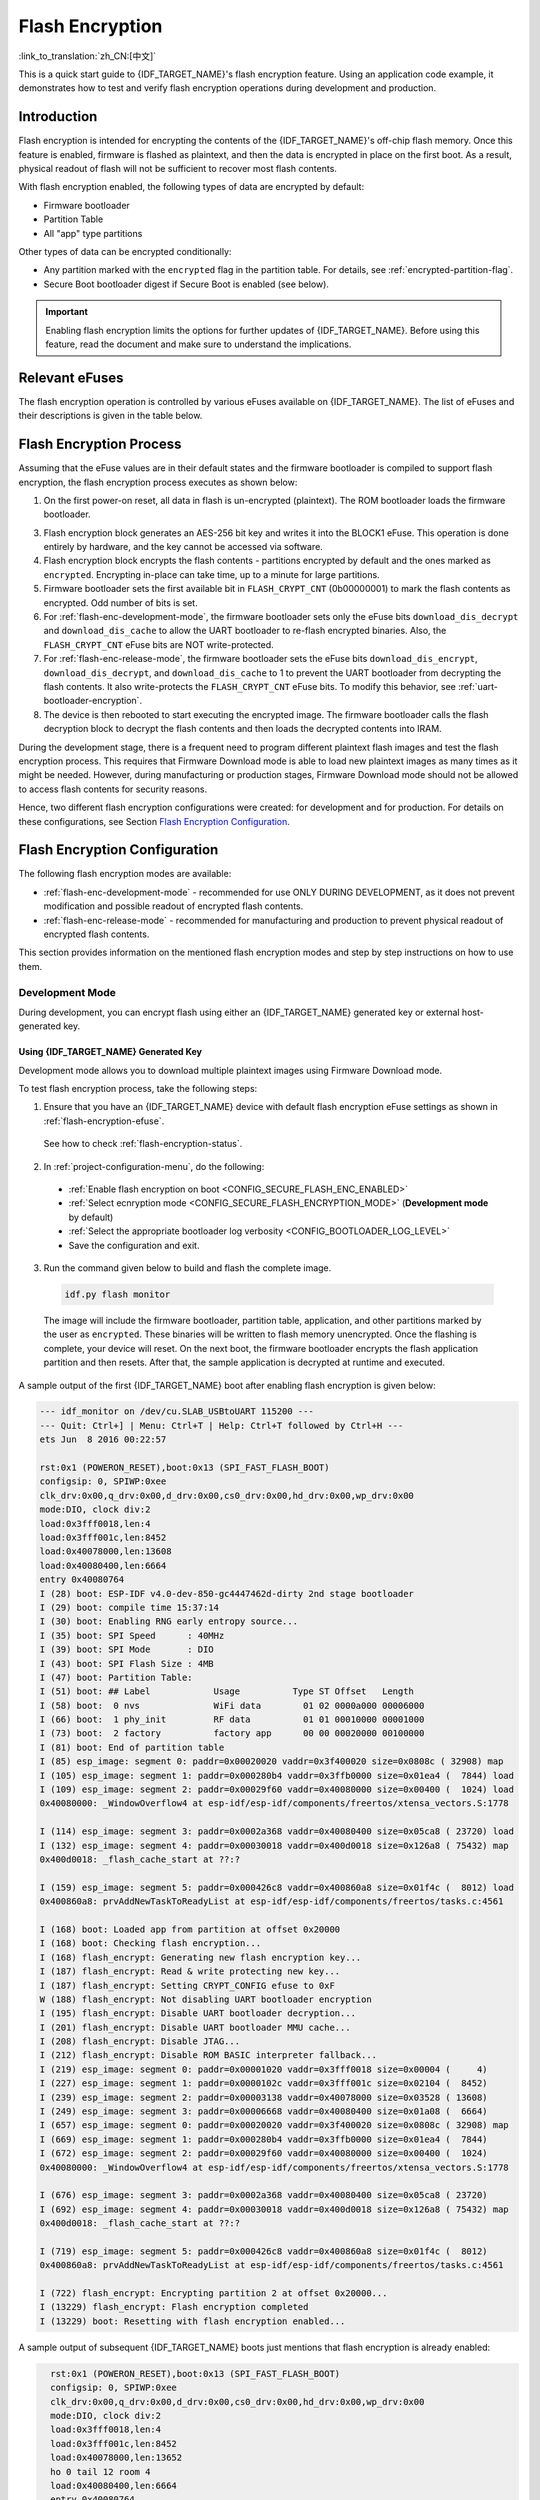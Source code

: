 Flash Encryption
================

:link_to_translation:`zh_CN:[中文]`

This is a quick start guide to {IDF_TARGET_NAME}'s flash encryption feature. Using an application code example, it demonstrates how to test and verify flash encryption operations during development and production.


Introduction
------------

Flash encryption is intended for encrypting the contents of the {IDF_TARGET_NAME}'s off-chip flash memory. Once this feature is enabled, firmware is flashed as plaintext, and then the data is encrypted in place on the first boot. As a result, physical readout of flash will not be sufficient to recover most flash contents.

With flash encryption enabled, the following types of data are encrypted by default:

- Firmware bootloader
- Partition Table
- All "app" type partitions

Other types of data can be encrypted conditionally:

- Any partition marked with the ``encrypted`` flag in the partition table. For details, see :ref:`encrypted-partition-flag`.
- Secure Boot bootloader digest if Secure Boot is enabled (see below).

.. only:: esp32

    :doc:`Secure Boot <secure-boot-v2>` is a separate feature which can be used together with flash encryption to create an even more secure environment.

.. important::

    Enabling flash encryption limits the options for further updates of {IDF_TARGET_NAME}. Before using this feature, read the document and make sure to understand the implications.


.. _flash-encryption-efuse:

Relevant eFuses
---------------

The flash encryption operation is controlled by various eFuses available on {IDF_TARGET_NAME}. The list of eFuses and their descriptions is given in the table below.

.. Comment: As text in cells of list-table header rows does not wrap, it is necessary to make 0 header rows and apply bold typeface to the first row. Otherwise, the table goes beyond the html page limits on the right.

.. only:: esp32

    .. list-table:: eFuses Used in Flash Encryption
       :widths: 25 40 10 15 10
       :header-rows: 0

       * - **eFuse**
         - **Description**
         - **Bit Depth**
         - **Locking for Reading/Writing Available**
         - **Default Value**
       * - ``CODING_SCHEME``
         - Controls actual number of BLOCK1 bits used to derive final 256-bit AES key. Possible values: ``0`` for 256 bits, ``1`` for 192 bits, ``2`` for 128 bits. Final AES key is derived based on the ``FLASH_CRYPT_CONFIG`` value.
         - 2
         - Yes
         - 0
       * - ``BLOCK1``
         - AES key storage.
         - 256
         - Yes
         - x
       * - ``FLASH_CRYPT_CONFIG``
         - Controls the AES encryption process.
         - 4
         - Yes
         - 0xF
       * - ``download_dis_encrypt``
         - If set, disables flash encryption operation while running in Firmware Download mode.
         - 1
         - Yes
         - 0
       * - ``download_dis_decrypt``
         - If set, disables flash decryption while running in UART Firmware Download mode.
         - 1
         - Yes
         - 0
       * - ``FLASH_CRYPT_CNT``
         - Enables/disables encryption at boot time. If even number of bits set (0, 2, 4, 6) - encrypt flash at boot time. If odd number of bits set (1, 3, 5, 7) - do not encrypt flash at boot time.
         - 7
         - Yes
         - 0

    Read and write access to eFuse bits is controlled by appropriate fields in the registers ``efuse_wr_disable`` and ``efuse_rd_disable``. For more information on {IDF_TARGET_NAME} eFuses, see :doc:`eFuse manager <../api-reference/system/efuse>`.


.. only:: esp32s2

    .. list-table:: eFuses Used in Flash Encryption
       :widths: 25 40 10 15 10
       :header-rows: 0

       * - **eFuse**
         - **Description**
         - **Bit Depth**
         - **Locking for Reading/Writing Available**
         - **Default Value**
       * - ``EFUSE_KEY_PURPOSE_N``
         - Controls the purpose of ``KEYN``, where N is between 0 and 5. Possible values: ``2`` for ``XTS_AES_256_KEY_1`` , ``3`` for ``XTS_AES_256_KEY_2``, and ``4`` for ``XTS_AES_128_KEY``. Final AES key is derived based on TABLE X.
         - 4
         - Yes
         - 0
       * - ``KEYN``
         - AES key storage. N is between 0 and 5.
         - 256
         - Yes
         - x
       * - ``EFUSE_DIS_DOWNLOAD_MANUAL_ENCRYPT``
         - If set, disables flash encryption when in download bootmodes.
         - 1
         - Yes
         - 0
       * - ``EFUSE_SPI_BOOT_CRYPT_CNT``
         - Enables encryption and decryption, when an SPI boot mode is set. Feature is enabled if 1 or 3 bits are set in the eFuse, disabled otherwise.
         - 3
         - Yes
         - 0

    Read and write access to eFuse bits is controlled by appropriate fields in the registers ``EFUSE_WR_DIS`` and ``EFUSE_RD_DIS``. For more information on {IDF_TARGET_NAME} eFuses, see :doc:`eFuse manager <../api-reference/system/efuse>`.


Flash Encryption Process
------------------------

Assuming that the eFuse values are in their default states and the firmware bootloader is compiled to support flash encryption, the flash encryption process executes as shown below:

1. On the first power-on reset, all data in flash is un-encrypted (plaintext). The ROM bootloader loads the firmware bootloader.

.. only:: esp32

    2. Firmware bootloader reads the ``FLASH_CRYPT_CNT`` eFuse value (``0b00000000``). Since the value is ``0`` (even number of bits set), it configures and enables the flash encryption block. It also sets the ``FLASH_CRYPT_CONFIG`` eFuse to 0xF. For more information on the flash encryption block, see `{IDF_TARGET_NAME} Technical reference manual`_.

.. only:: esp32s2

    2. Firmware bootloader reads the ``EFUSE_SPI_BOOT_CRYPT_CNT`` eFuse value (``0b00000000``). Since the value is ``0`` (even number of bits set), it configures and enables the flash encryption block. It also sets the ``FLASH_CRYPT_CONFIG???`` eFuse to 0xF. For more information on the flash encryption block, see `{IDF_TARGET_NAME} Technical reference manual`_.

3. Flash encryption block generates an AES-256 bit key and writes it into the BLOCK1 eFuse. This operation is done entirely by hardware, and the key cannot be accessed via software.
4. Flash encryption block encrypts the flash contents - partitions encrypted by default and the ones marked as ``encrypted``. Encrypting in-place can take time, up to a minute for large partitions.
5. Firmware bootloader sets the first available bit in ``FLASH_CRYPT_CNT`` (0b00000001) to mark the flash contents as encrypted. Odd number of bits is set.
6. For :ref:`flash-enc-development-mode`, the firmware bootloader sets only the eFuse bits ``download_dis_decrypt`` and ``download_dis_cache`` to allow the UART bootloader to re-flash encrypted binaries. Also, the ``FLASH_CRYPT_CNT`` eFuse bits are NOT write-protected.
7. For :ref:`flash-enc-release-mode`, the firmware bootloader sets the eFuse bits ``download_dis_encrypt``, ``download_dis_decrypt``, and ``download_dis_cache`` to 1 to prevent the UART bootloader from decrypting the flash contents. It also write-protects the ``FLASH_CRYPT_CNT`` eFuse bits. To modify this behavior, see :ref:`uart-bootloader-encryption`.
8. The device is then rebooted to start executing the encrypted image. The firmware bootloader calls the flash decryption block to decrypt the flash contents and then loads the decrypted contents into IRAM.

During the development stage, there is a frequent need to program different plaintext flash images and test the flash encryption process. This requires that Firmware Download mode is able to load new plaintext images as many times as it might be needed. However, during manufacturing or production stages, Firmware Download mode should not be allowed to access flash contents for security reasons.

Hence, two different flash encryption configurations were created: for development and for production. For details on these configurations, see Section `Flash Encryption Configuration`_.

.. _{IDF_TARGET_NAME} Technical Reference Manual: {IDF_TARGET_TRM_EN_URL}


Flash Encryption Configuration
------------------------------

The following flash encryption modes are available:

- :ref:`flash-enc-development-mode` - recommended for use ONLY DURING DEVELOPMENT, as it does not prevent modification and possible readout of encrypted flash contents.
- :ref:`flash-enc-release-mode` - recommended for manufacturing and production to prevent physical readout of encrypted flash contents.


This section provides information on the mentioned flash encryption modes and step by step instructions on how to use them.


.. _flash-enc-development-mode:

Development Mode
^^^^^^^^^^^^^^^^

During development, you can encrypt flash using either an {IDF_TARGET_NAME} generated key or external host-generated key.


Using {IDF_TARGET_NAME} Generated Key
"""""""""""""""""""""""""""""""""""""

Development mode allows you to download multiple plaintext images using Firmware Download mode.

To test flash encryption process, take the following steps:

1. Ensure that you have an {IDF_TARGET_NAME} device with default flash encryption eFuse settings as shown in :ref:`flash-encryption-efuse`.

  See how to check :ref:`flash-encryption-status`.

2. In :ref:`project-configuration-menu`, do the following:

  - :ref:`Enable flash encryption on boot <CONFIG_SECURE_FLASH_ENC_ENABLED>`
  - :ref:`Select ecnryption mode <CONFIG_SECURE_FLASH_ENCRYPTION_MODE>` (**Development mode** by default)
  - :ref:`Select the appropriate bootloader log verbosity <CONFIG_BOOTLOADER_LOG_LEVEL>`
  - Save the configuration and exit.

.. only:: esp32

    Enabling flash encryption will increase the size of bootloader, which might require updating partition table offset. See :ref:`secure-boot-bootloader-size`

3. Run the command given below to build and flash the complete image.

  .. code-block:: bash

      idf.py flash monitor

  The image will include the firmware bootloader, partition table, application, and other partitions marked by the user as ``encrypted``. These binaries will be written to flash memory unencrypted. Once the flashing is complete, your device will reset. On the next boot, the firmware bootloader encrypts the flash application partition and then resets. After that, the sample application is decrypted at runtime and executed.

A sample output of the first {IDF_TARGET_NAME} boot after enabling flash encryption is given below:

.. code-block:: bash

    --- idf_monitor on /dev/cu.SLAB_USBtoUART 115200 ---
    --- Quit: Ctrl+] | Menu: Ctrl+T | Help: Ctrl+T followed by Ctrl+H ---
    ets Jun  8 2016 00:22:57

    rst:0x1 (POWERON_RESET),boot:0x13 (SPI_FAST_FLASH_BOOT)
    configsip: 0, SPIWP:0xee
    clk_drv:0x00,q_drv:0x00,d_drv:0x00,cs0_drv:0x00,hd_drv:0x00,wp_drv:0x00
    mode:DIO, clock div:2
    load:0x3fff0018,len:4
    load:0x3fff001c,len:8452
    load:0x40078000,len:13608
    load:0x40080400,len:6664
    entry 0x40080764
    I (28) boot: ESP-IDF v4.0-dev-850-gc4447462d-dirty 2nd stage bootloader
    I (29) boot: compile time 15:37:14
    I (30) boot: Enabling RNG early entropy source...
    I (35) boot: SPI Speed      : 40MHz
    I (39) boot: SPI Mode       : DIO
    I (43) boot: SPI Flash Size : 4MB
    I (47) boot: Partition Table:
    I (51) boot: ## Label            Usage          Type ST Offset   Length
    I (58) boot:  0 nvs              WiFi data        01 02 0000a000 00006000
    I (66) boot:  1 phy_init         RF data          01 01 00010000 00001000
    I (73) boot:  2 factory          factory app      00 00 00020000 00100000
    I (81) boot: End of partition table
    I (85) esp_image: segment 0: paddr=0x00020020 vaddr=0x3f400020 size=0x0808c ( 32908) map
    I (105) esp_image: segment 1: paddr=0x000280b4 vaddr=0x3ffb0000 size=0x01ea4 (  7844) load
    I (109) esp_image: segment 2: paddr=0x00029f60 vaddr=0x40080000 size=0x00400 (  1024) load
    0x40080000: _WindowOverflow4 at esp-idf/esp-idf/components/freertos/xtensa_vectors.S:1778

    I (114) esp_image: segment 3: paddr=0x0002a368 vaddr=0x40080400 size=0x05ca8 ( 23720) load
    I (132) esp_image: segment 4: paddr=0x00030018 vaddr=0x400d0018 size=0x126a8 ( 75432) map
    0x400d0018: _flash_cache_start at ??:?

    I (159) esp_image: segment 5: paddr=0x000426c8 vaddr=0x400860a8 size=0x01f4c (  8012) load
    0x400860a8: prvAddNewTaskToReadyList at esp-idf/esp-idf/components/freertos/tasks.c:4561

    I (168) boot: Loaded app from partition at offset 0x20000
    I (168) boot: Checking flash encryption...
    I (168) flash_encrypt: Generating new flash encryption key...
    I (187) flash_encrypt: Read & write protecting new key...
    I (187) flash_encrypt: Setting CRYPT_CONFIG efuse to 0xF
    W (188) flash_encrypt: Not disabling UART bootloader encryption
    I (195) flash_encrypt: Disable UART bootloader decryption...
    I (201) flash_encrypt: Disable UART bootloader MMU cache...
    I (208) flash_encrypt: Disable JTAG...
    I (212) flash_encrypt: Disable ROM BASIC interpreter fallback...
    I (219) esp_image: segment 0: paddr=0x00001020 vaddr=0x3fff0018 size=0x00004 (     4)
    I (227) esp_image: segment 1: paddr=0x0000102c vaddr=0x3fff001c size=0x02104 (  8452)
    I (239) esp_image: segment 2: paddr=0x00003138 vaddr=0x40078000 size=0x03528 ( 13608)
    I (249) esp_image: segment 3: paddr=0x00006668 vaddr=0x40080400 size=0x01a08 (  6664)
    I (657) esp_image: segment 0: paddr=0x00020020 vaddr=0x3f400020 size=0x0808c ( 32908) map
    I (669) esp_image: segment 1: paddr=0x000280b4 vaddr=0x3ffb0000 size=0x01ea4 (  7844)
    I (672) esp_image: segment 2: paddr=0x00029f60 vaddr=0x40080000 size=0x00400 (  1024)
    0x40080000: _WindowOverflow4 at esp-idf/esp-idf/components/freertos/xtensa_vectors.S:1778

    I (676) esp_image: segment 3: paddr=0x0002a368 vaddr=0x40080400 size=0x05ca8 ( 23720)
    I (692) esp_image: segment 4: paddr=0x00030018 vaddr=0x400d0018 size=0x126a8 ( 75432) map
    0x400d0018: _flash_cache_start at ??:?

    I (719) esp_image: segment 5: paddr=0x000426c8 vaddr=0x400860a8 size=0x01f4c (  8012)
    0x400860a8: prvAddNewTaskToReadyList at esp-idf/esp-idf/components/freertos/tasks.c:4561

    I (722) flash_encrypt: Encrypting partition 2 at offset 0x20000...
    I (13229) flash_encrypt: Flash encryption completed
    I (13229) boot: Resetting with flash encryption enabled...

A sample output of subsequent {IDF_TARGET_NAME} boots just mentions that flash encryption is already enabled:

.. code-block:: bash

    rst:0x1 (POWERON_RESET),boot:0x13 (SPI_FAST_FLASH_BOOT)
    configsip: 0, SPIWP:0xee
    clk_drv:0x00,q_drv:0x00,d_drv:0x00,cs0_drv:0x00,hd_drv:0x00,wp_drv:0x00
    mode:DIO, clock div:2
    load:0x3fff0018,len:4
    load:0x3fff001c,len:8452
    load:0x40078000,len:13652
    ho 0 tail 12 room 4
    load:0x40080400,len:6664
    entry 0x40080764
    I (30) boot: ESP-IDF v4.0-dev-850-gc4447462d-dirty 2nd stage bootloader
    I (30) boot: compile time 16:32:53
    I (31) boot: Enabling RNG early entropy source...
    I (37) boot: SPI Speed      : 40MHz
    I (41) boot: SPI Mode       : DIO
    I (45) boot: SPI Flash Size : 4MB
    I (49) boot: Partition Table:
    I (52) boot: ## Label            Usage          Type ST Offset   Length
    I (60) boot:  0 nvs              WiFi data        01 02 0000a000 00006000
    I (67) boot:  1 phy_init         RF data          01 01 00010000 00001000
    I (75) boot:  2 factory          factory app      00 00 00020000 00100000
    I (82) boot: End of partition table
  I (86) esp_image: segment 0: paddr=0x00020020 vaddr=0x3f400020 size=0x0808c ( 32908) map
    I (107) esp_image: segment 1: paddr=0x000280b4 vaddr=0x3ffb0000 size=0x01ea4 (  7844) load
    I (111) esp_image: segment 2: paddr=0x00029f60 vaddr=0x40080000 size=0x00400 (  1024) load
    0x40080000: _WindowOverflow4 at esp-idf/esp-idf/components/freertos/xtensa_vectors.S:1778

    I (116) esp_image: segment 3: paddr=0x0002a368 vaddr=0x40080400 size=0x05ca8 ( 23720) load
    I (134) esp_image: segment 4: paddr=0x00030018 vaddr=0x400d0018 size=0x126a8 ( 75432) map
    0x400d0018: _flash_cache_start at ??:?

    I (162) esp_image: segment 5: paddr=0x000426c8 vaddr=0x400860a8 size=0x01f4c (  8012) load
    0x400860a8: prvAddNewTaskToReadyList at esp-idf/esp-idf/components/freertos/tasks.c:4561

    I (171) boot: Loaded app from partition at offset 0x20000
    I (171) boot: Checking flash encryption...
    I (171) flash_encrypt: flash encryption is enabled (3 plaintext flashes left)
    I (178) boot: Disabling RNG early entropy source...
    I (184) cpu_start: Pro cpu up.
    I (188) cpu_start: Application information:
    I (193) cpu_start: Project name:     flash-encryption
    I (198) cpu_start: App version:      v4.0-dev-850-gc4447462d-dirty
    I (205) cpu_start: Compile time:     Jun 17 2019 16:32:52
    I (211) cpu_start: ELF file SHA256:  8770c886bdf561a7...
    I (217) cpu_start: ESP-IDF:          v4.0-dev-850-gc4447462d-dirty
    I (224) cpu_start: Starting app cpu, entry point is 0x40080e4c
    0x40080e4c: call_start_cpu1 at esp-idf/esp-idf/components/{IDF_TARGET_PATH_NAME}/cpu_start.c:265

    I (0) cpu_start: App cpu up.
    I (235) heap_init: Initializing. RAM available for dynamic allocation:
    I (241) heap_init: At 3FFAE6E0 len 00001920 (6 KiB): DRAM
    I (247) heap_init: At 3FFB2EC8 len 0002D138 (180 KiB): DRAM
    I (254) heap_init: At 3FFE0440 len 00003AE0 (14 KiB): D/IRAM
    I (260) heap_init: At 3FFE4350 len 0001BCB0 (111 KiB): D/IRAM
    I (266) heap_init: At 40087FF4 len 0001800C (96 KiB): IRAM
    I (273) cpu_start: Pro cpu start user code
    I (291) cpu_start: Starting scheduler on PRO CPU.
    I (0) cpu_start: Starting scheduler on APP CPU.

    Sample program to check Flash Encryption
    This is {IDF_TARGET_NAME} chip with 2 CPU cores, WiFi/BT/BLE, silicon revision 1, 4MB external flash
    Flash encryption feature is enabled
    Flash encryption mode is DEVELOPMENT
    Flash in encrypted mode with flash_crypt_cnt = 1
    Halting...

At this stage, if you need to update and re-flash binaries, see :ref:`encrypt-partitions`.


.. _pregenerated-flash-encryption-key:

Using Host Generated Key
""""""""""""""""""""""""

It is possible to pre-generate a flash encryption key on the host computer and burn it into the eFuse. This allows you to pre-encrypt data on the host and flash already encrypted data without needing a plaintext flash update. This feature can be used in both :ref:`flash-enc-development-mode` and :ref:`flash-enc-release-mode`. Without a pre-generated key, data is flashed in plaintext and then {IDF_TARGET_NAME} encrypts the data in-place.

.. note::

    This option is not recommended for production, unless a separate key is generated for each individual device.

To use a host generated key, take the following steps:

1. Ensure that you have an {IDF_TARGET_NAME} device with default flash encryption eFuse settings as shown in :ref:`flash-encryption-efuse`.

  See how to check :ref:`flash-encryption-status`.

2. Generate a random key by running:

  .. code-block:: bash

      espsecure.py generate_flash_encryption_key my_flash_encryption_key.bin

3. **Before the first encrypted boot**, burn the key into your device's BLOCK1 eFuse using the command below. This action can be done **only once**.

  .. code-block:: bash

      espefuse.py --port PORT burn_key flash_encryption my_flash_encryption_key.bin

  If the key is not burned and the device is started after enabling flash encryption, the {IDF_TARGET_NAME} will generate a random key that software cannot access or modify.

4. In :ref:`project-configuration-menu`, do the following:

  - :ref:`Enable flash encryption on boot <CONFIG_SECURE_FLASH_ENC_ENABLED>`
  - :ref:`Select ecnryption mode <CONFIG_SECURE_FLASH_ENCRYPTION_MODE>` (**Development mode** by default)
  - :ref:`Select the appropriate bootloader log verbosity <CONFIG_BOOTLOADER_LOG_LEVEL>`
  - Save the configuration and exit.

.. only:: esp32

    Enabling flash encryption will increase the size of bootloader, which might require updating partition table offset. See :ref:`secure-boot-bootloader-size`

5. Run the command given below to build and flash the complete.

  .. code-block:: bash

      idf.py flash monitor

  The image will include the firmware bootloader, partition table, application, and other partitions marked by the user as ``encrypted``. These binaries will be written to flash memory unencrypted. Once the flashing is complete, your device will reset. On the next boot, the firmware bootloader encrypts the flash application partition and then resets. After that, the sample application is decrypted at runtime and executed.

At this stage, if you need to update and re-flash binaries, see :ref:`encrypt-partitions`.


.. _encrypt-partitions:

Re-flashing Updated Partitions
""""""""""""""""""""""""""""""

If you update your application code (done in plaintext) and want to re-flash it, you will need to encrypt it before flashing. To encrypt the application and flash it in one step, run:

.. code-block:: bash

    idf.py encrypted-app-flash monitor

If all partitions needs to be updated in encrypted format, run:

.. code-block:: bash

    idf.py encrypted-flash monitor


.. _flash-enc-release-mode:

Release Mode
^^^^^^^^^^^^

In Release mode, UART bootloader cannot perform flash encryption operations. New plaintext images can ONLY be downloaded using the over-the-air (OTA) scheme which will encrypt the plaintext image before writing to flash.

To use this mode, take the following steps:

1. Ensure that you have an {IDF_TARGET_NAME} device with default flash encryption eFuse settings as shown in :ref:`flash-encryption-efuse`.

  See how to check :ref:`flash-encryption-status`.

2. In :ref:`project-configuration-menu`, do the following:

  - :ref:`Enable flash encryption on boot <CONFIG_SECURE_FLASH_ENC_ENABLED>`
  - :ref:`Select Release mode <CONFIG_SECURE_FLASH_ENCRYPTION_MODE>` (Note that once Release mode is selected, the ``download_dis_encrypt`` and ``download_dis_decrypt`` eFuse bits will be burned to disable UART bootloader access to flash contents)
  - :ref:`Select the appropriate bootloader log verbosity <CONFIG_BOOTLOADER_LOG_LEVEL>`
  - Save the configuration and exit.

.. only:: esp32

    Enabling flash encryption will increase the size of bootloader, which might require updating partition table offset. See :ref:`secure-boot-bootloader-size`

3. Run the command given below to build and flash the complete image.

  .. code-block:: bash

      idf.py flash monitor

  The image will include the firmware bootloader, partition table, application, and other partitions marked by the user as ``encrypted``. These binaries will be written to flash memory unencrypted. Once the flashing is complete, your device will reset. On the next boot, the firmware bootloader encrypts the flash application partition and then resets. After that, the sample application is decrypted at runtime and executed.

Once the flash encryption is enabled in Release mode, the bootloader will write-protect the ``FLASH_CRYPT_CNT`` eFuse.

For subsequent plaintext field updates, use :ref:`OTA scheme <updating-encrypted-flash-ota>`.


Possible Failures
-----------------

Once flash encryption is enabled, the ``FLASH_CRYPT_CNT`` eFuse value will have an odd number of bits set. It means that all the partitions marked with the encryption flag are expected to contain encrypted ciphertext. Below are the three typical failure cases if the {IDF_TARGET_NAME} is erroneously loaded with plaintext data:

1. If the bootloader partition is re-flashed with a **plaintext firmware bootloader image**, the ROM bootloader will fail to load the firmware bootloader resulting in the following failure:

  .. code-block:: bash

      rst:0x3 (SW_RESET),boot:0x13 (SPI_FAST_FLASH_BOOT)
      flash read err, 1000
      ets_main.c 371
      ets Jun  8 2016 00:22:57

      rst:0x7 (TG0WDT_SYS_RESET),boot:0x13 (SPI_FAST_FLASH_BOOT)
      flash read err, 1000
      ets_main.c 371
      ets Jun  8 2016 00:22:57

      rst:0x7 (TG0WDT_SYS_RESET),boot:0x13 (SPI_FAST_FLASH_BOOT)
      flash read err, 1000
      ets_main.c 371
      ets Jun  8 2016 00:22:57

      rst:0x7 (TG0WDT_SYS_RESET),boot:0x13 (SPI_FAST_FLASH_BOOT)
      flash read err, 1000
      ets_main.c 371
      ets Jun  8 2016 00:22:57

      rst:0x7 (TG0WDT_SYS_RESET),boot:0x13 (SPI_FAST_FLASH_BOOT)
      flash read err, 1000
      ets_main.c 371
      ets Jun  8 2016 00:22:57

.. note::

    This error also appears if the flash contents are erased or corrupted.

2. If the firmware bootloader is encrypted, but the partition table is re-flashed with a **plaintext partition table image**, the bootloader will fail to read the partition table resulting in the following failure:

  .. code-block:: bash

      rst:0x3 (SW_RESET),boot:0x13 (SPI_FAST_FLASH_BOOT)
      configsip: 0, SPIWP:0xee
      clk_drv:0x00,q_drv:0x00,d_drv:0x00,cs0_drv:0x00,hd_drv:0x00,wp_drv:0x00
      mode:DIO, clock div:2
      load:0x3fff0018,len:4
      load:0x3fff001c,len:10464
      ho 0 tail 12 room 4
      load:0x40078000,len:19168
      load:0x40080400,len:6664
      entry 0x40080764
      I (60) boot: ESP-IDF v4.0-dev-763-g2c55fae6c-dirty 2nd stage bootloader
      I (60) boot: compile time 19:15:54
      I (62) boot: Enabling RNG early entropy source...
      I (67) boot: SPI Speed      : 40MHz
      I (72) boot: SPI Mode       : DIO
      I (76) boot: SPI Flash Size : 4MB
      E (80) flash_parts: partition 0 invalid magic number 0x94f6
      E (86) boot: Failed to verify partition table
      E (91) boot: load partition table error!

3. If the bootloader and partition table are encrypted, but the application is re-flashed with a **plaintext application image**, the bootloader will fail to load the application resulting in the following failure:

  .. code-block:: bash

      rst:0x3 (SW_RESET),boot:0x13 (SPI_FAST_FLASH_BOOT)
      configsip: 0, SPIWP:0xee
      clk_drv:0x00,q_drv:0x00,d_drv:0x00,cs0_drv:0x00,hd_drv:0x00,wp_drv:0x00
      mode:DIO, clock div:2
      load:0x3fff0018,len:4
      load:0x3fff001c,len:8452
      load:0x40078000,len:13616
      load:0x40080400,len:6664
      entry 0x40080764
      I (56) boot: ESP-IDF v4.0-dev-850-gc4447462d-dirty 2nd stage bootloader
      I (56) boot: compile time 15:37:14
      I (58) boot: Enabling RNG early entropy source...
      I (64) boot: SPI Speed      : 40MHz
      I (68) boot: SPI Mode       : DIO
      I (72) boot: SPI Flash Size : 4MB
      I (76) boot: Partition Table:
      I (79) boot: ## Label            Usage          Type ST Offset   Length
      I (87) boot:  0 nvs              WiFi data        01 02 0000a000 00006000
      I (94) boot:  1 phy_init         RF data          01 01 00010000 00001000
      I (102) boot:  2 factory          factory app      00 00 00020000 00100000
      I (109) boot: End of partition table
      E (113) esp_image: image at 0x20000 has invalid magic byte
      W (120) esp_image: image at 0x20000 has invalid SPI mode 108
      W (126) esp_image: image at 0x20000 has invalid SPI size 11
      E (132) boot: Factory app partition is not bootable
      E (138) boot: No bootable app partitions in the partition table


.. _flash-encryption-status:

{IDF_TARGET_NAME} Flash Encryption Status
-----------------------------------------

1. Ensure that you have an {IDF_TARGET_NAME} device with default flash encryption eFuse settings as shown in :ref:`flash-encryption-efuse`.

To check if flash encryption on your {IDF_TARGET_NAME} device is enabled, do one of the following:

.. only:: esp32

    - flash the application example :example:`security/flash_encryption` onto your device. This application prints the ``FLASH_CRYPT_CNT`` eFuse value and if flash encryption is enabled or disabled.

.. only:: esp32s2

    - flash the application example :example:`security/flash_encryption` onto your device. This application prints the ``EFUSE_SPI_BOOT_CRYPT_CNT`` eFuse value and if flash encryption is enabled or disabled.

- :doc:`Find the serial port name <../get-started/establish-serial-connection>` under which your {IDF_TARGET_NAME} device is connected, replace ``PORT`` with your port name in the following command, and run it:

  .. code-block:: bash

      espefuse.py -p PORT summary


.. _reading-writing-content:

Reading and Writing Data in Encrypted Flash
-------------------------------------------

{IDF_TARGET_NAME} application code can check if flash encryption is currently enabled by calling :cpp:func:`esp_flash_encryption_enabled`. Also, a device can identify the flash encryption mode by calling :cpp:func:`esp_get_flash_encryption_mode`.

Once flash encryption is enabled, be more careful with accessing flash contents from code.


Scope of Flash Encryption
^^^^^^^^^^^^^^^^^^^^^^^^^

Whenever the ``FLASH_CRYPT_CNT`` eFuse is set to a value with an odd number of bits, all flash content accessed via the MMU's flash cache is transparently decrypted. It includes:

- Executable application code in flash (IROM).
- All read-only data stored in flash (DROM).
- Any data accessed via :cpp:func:`spi_flash_mmap`.
- The firmware bootloader image when it is read by the ROM bootloader.

.. important::

    The MMU flash cache unconditionally decrypts all existing data. Data which is stored unencrypted in flash memory will also be "transparently decrypted" via the flash cache and will appear to software as random garbage.


Reading from Encrypted Flash
^^^^^^^^^^^^^^^^^^^^^^^^^^^^

To read data without using a flash cache MMU mapping, you can use the partition read function :cpp:func:`esp_partition_read`. This function will only decrypt data when it is read from an encrypted partition. Data read from unencrypted partitions will not be decrypted. In this way, software can access encrypted and non-encrypted flash in the same way.

You can also use the following SPI flash API functions:

- :cpp:func:`esp_flash_read` to read raw (encrypted) data which will not be decrypted
- :cpp:func:`esp_flash_read_encrypted` to read and decrypt data

The ROM function :cpp:func:`SPIRead` can read data without decryption, however, this function is not supported in esp-idf applications.

Data stored using the Non-Volatile Storage (NVS) API is always stored and read decrypted from the perspective of flash encryption. It is up to the library to provide encryption feature if required. Refer to :ref:`NVS Encryption <nvs_encryption>` for more details.


Writing to Encrypted Flash
^^^^^^^^^^^^^^^^^^^^^^^^^^

It is recommended to use the partition write function :cpp:func:`esp_partition_write`. This function will only encrypt data when it is written to an encrypted partition. Data written to unencrypted partitions will not be encrypted. In this way, software can access encrypted and non-encrypted flash in the same way.

You can also pre-encrypt and write data using the function :cpp:func:`esp_flash_write_encrypted`

Also, the following ROM function exist but not supported in esp-idf applications:

- ``esp_rom_spiflash_write_encrypted`` pre-encrypts and writes data to flash
- ``SPIWrite`` writes unencrypted data to flash

Since data is encrypted in blocks, the minimum write size for encrypted data is 16 bytes and the alignment is also 16 bytes.


.. _updating-encrypted-flash:

Updating Encrypted Flash
------------------------

.. _updating-encrypted-flash-ota:

OTA Updates
^^^^^^^^^^^

OTA updates to encrypted partitions will automatically write encrypted data if the function :cpp:func:`esp_partition_write` is used.

Before building the application image for OTA updating of an already encrypted device, enable the option :ref:`Enable flash encryption on boot <CONFIG_SECURE_FLASH_ENC_ENABLED>` in project configuration menu.

For general information about ESP-IDF OTA updates, please refer to :doc:`OTA <../api-reference/system/ota>`


.. _updating-encrypted-flash-serial:



Disabling Flash Encryption
--------------------------

If flash encryption was enabled accidentally, flashing of plaintext data will soft-brick the {IDF_TARGET_NAME}. The device will reboot continuously, printing the error ``flash read err, 1000``.

For flash encryption in Development mode, encryption can be disabled by burning the ``FLASH_CRYPT_CNT`` eFuse. It can only be done three times per chip by taking the following steps:

#. In :ref:`project-configuration-menu`, disable :ref:`Enable flash encryption on boot <CONFIG_SECURE_FLASH_ENC_ENABLED>`, then save and exit.
#. Open project configuration menu again and **double-check** that you have disabled this option! If this option is left enabled, the bootloader will immediately re-enable encryption when it boots.
#. With flash encryption disabled, build and flash the new bootloader and application by running ``idf.py flash``.
#. Use ``espefuse.py`` (in ``components/esptool_py/esptool``) to disable the ``FLASH_CRYPT_CNT`` by running:

  .. code-block:: bash

      espefuse.py burn_efuse FLASH_CRYPT_CNT

Reset the {IDF_TARGET_NAME}. Flash encryption will be disabled, and the bootloader will boot as usual.


Key Points About Flash Encryption
---------------------------------

- Flash memory contents are encrypted using AES-256. The flash encryption key is stored in the ``BLOCK1`` eFuse internal to the chip and, by default, is protected from software access.

- The flash encryption algorithm is AES-256, where the key is "tweaked" with the offset address of each 32 byte block of flash. This means that every 32-byte block (two consecutive 16 byte AES blocks) is encrypted with a unique key derived from the flash encryption key.

- Flash access is transparent via the flash cache mapping feature of {IDF_TARGET_NAME} - any flash regions which are mapped to the address space will be transparently decrypted when read.

  Some data partitions might need to remain unencrypted for ease of access or might require the use of flash-friendly update algorithms which are ineffective if the data is encrypted. NVS partitions for non-volatile storage cannot be encrypted since the NVS library is not directly compatible with flash encryption. For details, refer to :ref:`NVS Encryption <nvs_encryption>`.

- If flash encryption might be used in future, the programmer must keep it in mind and take certain precautions when writing code that :ref:`uses encrypted flash <reading-writing-content>`.

- If secure boot is enabled, re-flashing the bootloader of an encrypted device requires a "Re-flashable" secure boot digest (see :ref:`flash-encryption-and-secure-boot`).

  .. only:: esp32

      The firmware bootloader app binary ``bootloader.bin`` might become too large if both secure boot and flash encryption are enabled. See :ref:`secure-boot-bootloader-size`.

  .. important::

      Do not interrupt power to the {IDF_TARGET_NAME} while the first boot encryption pass is running. If power is interrupted, the flash contents will be corrupted and will require flashing with unencrypted data again. In this case, re-flashing will not count towards the flashing limit.


.. _flash-encryption-limitations:

Limitations of Flash Encryption
-------------------------------

Flash encryption protects firmware against unauthorised readout and modification. It is important to understand the limitations of the flash encryption feature:

- **Flash encryption is only as strong as the key**. It is recommended to generate keys on the device during first boot (default behaviour). If generating keys on a host computer, ensure to follow a proper procedure and do not use the same key for produced devices.

- **Not all data is stored encrypted**. If storing data in flash memory, make sure that the method you are using (library, API, etc.) supports flash encryption.

- **Flash encryption does not mask the high-level layout of flash**. This is because the same AES key is used for every pair of adjacent 16-byte AES blocks. If these blocks have identical content (such as empty or padding areas), these will produce matching pairs of encrypted blocks. It might allow an attacker to make high-level comparisons of firmware on encrypted devices, i.e., to tell if two devices are probably running the same firmware version.

- **Flash encryption does not mask the high-level layout of flash**. Each pair of adjacent 16-byte AES blocks is encrypted with the same AES key. If these blocks have identical content (such as empty or padding areas), the result will be matching pairs of encrypted blocks. It might allow an attacker to make high-level comparisons of firmware on encrypted devices, i.e., to tell if two devices are probably running the same firmware version.

- **An attacker can tell if a pair of adjacent 16-byte blocks (32 byte aligned) contains two identical 16-byte sequences** (the same reason as the previous bullet point). Keep this in mind if storing sensitive data in flash memory. While designing your flash storage, it is sufficient to use a counter byte or some other non-identical value every 16 bytes. :ref:`NVS Encryption <nvs_encryption>` deals with this and is suitable for many uses.

.. only:: esp32

    - **Flash encryption alone may not prevent an attacker from modifying the firmware on the device**. To prevent unauthorized firmware from running on the device, use flash encryption in combination with :doc:`Secure Boot <secure-boot-v2>`.

.. _flash-encryption-and-secure-boot:

Flash Encryption and Secure Boot
---------------------------------

It is recommended to use flash encryption in combination with Secure Boot. However, if Secure Boot is enabled, additional restrictions apply to device re-flashing:

- :ref:`updating-encrypted-flash-ota` are not restricted, provided that the new app is signed correctly with the Secure Boot signing key.

.. only:: esp32

    - :ref:`Plaintext serial flash updates <updating-encrypted-flash-serial>` are only possible if the :ref:`Re-flashable <CONFIG_SECURE_BOOTLOADER_MODE>` Secure Boot mode is selected and a Secure Boot key was pre-generated and burned to the {IDF_TARGET_NAME} (refer to :ref:`Secure Boot <secure-boot-reflashable>`). In such configuration, ``idf.py bootloader`` will produce a pre-digested bootloader and secure boot digest file for flashing at offset 0x0. When following the plaintext serial re-flashing steps it is necessary to re-flash this file before flashing other plaintext data.
    - :ref:`Re-flashing via Pregenerated Flash Encryption Key <pregenerated-flash-encryption-key>` is still possible, provided the bootloader is not re-flashed. Re-flashing the bootloader requires the same :ref:`Re-flashable <CONFIG_SECURE_BOOTLOADER_MODE>` option to be enabled in the Secure Boot config.


.. _flash-encryption-advanced-features:

Advanced Features
-----------------

The following section covers advanced features of flash encryption.

.. _encrypted-partition-flag:

Encrypted Partition Flag
^^^^^^^^^^^^^^^^^^^^^^^^

Some partitions are encrypted by default. Other partitions can be marked in the partition table description as requiring encryption by adding the flag ``encrypted`` to the partitions' flag field. As a result, data in these marked partitions will be treated as encrypted in the same manner as an app partition.

.. code-block:: bash

   # Name,   Type, SubType, Offset,  Size, Flags
   nvs,      data, nvs,     0x9000,  0x6000
   phy_init, data, phy,     0xf000,  0x1000
   factory,  app,  factory, 0x10000, 1M
   secret_data, 0x40, 0x01, 0x20000, 256K, encrypted

For details on partition table description, see :doc:`partition table <../api-guides/partition-tables>`.

Further information about encryption of partitions:

- Default partition tables do not include any encrypted data partitions.
- With enabled flash encryption, the ``app`` partition is always treated as encrypted and does not require marking.
- If flash encryption is not enabled, the flag "encrypted" has no effect.
- You can also consider protecting ``phy_init`` data from physical access, readout, or modification, by marking the optional ``phy`` partition with the flag ``encrypted``.
- The ``nvs`` partition cannot be encrypted, because the NVS library is not directly compatible with flash encryption.


.. _uart-bootloader-encryption:

Enabling UART Bootloader Encryption/Decryption
^^^^^^^^^^^^^^^^^^^^^^^^^^^^^^^^^^^^^^^^^^^^^^

On the first boot, the flash encryption process burns by default the following eFuses:

- ``DISABLE_DL_ENCRYPT`` which disables flash encryption operation when running in UART bootloader boot mode.
- ``DISABLE_DL_DECRYPT`` which disables transparent flash decryption when running in UART bootloader mode, even if the eFuse ``FLASH_CRYPT_CNT`` is set to enable it in normal operation.
- ``DISABLE_DL_CACHE`` which disables the entire MMU flash cache when running in UART bootloader mode.

However, before the first boot you can choose to keep any of these features enabled by burning only selected eFuses and write-protect the rest of eFuses with unset value 0. For example:

.. code-block:: bash

  espefuse.py --port PORT burn_efuse DISABLE_DL_DECRYPT
  espefuse.py --port PORT write_protect_efuse DISABLE_DL_ENCRYPT

.. note::

    Set all appropriate bits before write-protecting!

    Write protection of all the three eFuses is controlled by one bit. It means that write-protecting one eFuse bit will inevitably write-protect all unset eFuse bits.

Write protecting these eFuses to keep them unset is not currently very useful, as ``esptool.py`` does not support reading encrypted flash.

.. important::

    Leaving ``DISABLE_DL_DECRYPT`` unset (0) makes flash encryption useless.

    An attacker with physical access to the chip can use UART bootloader mode with custom stub code to read out the flash contents.


.. _setting-flash-crypt-config:

Setting FLASH_CRYPT_CONFIG
^^^^^^^^^^^^^^^^^^^^^^^^^^

The eFuse ``FLASH_CRYPT_CONFIG`` determines the number of bits in the flash encryption key which are "tweaked" with the block offset. For details, see :ref:`flash-encryption-algorithm`.

On the first boot or the firmware bootloader, this value is set to the maximum ``0xF``.

It is possible to burn this eFuse manually and write protect it before the first boot in order to select different tweak values. However, this is not recommended.

It is strongly recommended to never write-protect ``FLASH_CRYPT_CONFIG`` when it is unset. Otherwise, its value will remain zero permanently, and no bits in the flash encryption key will be tweaked. As a result, the flash encryption algorithm will be equivalent to AES ECB mode.

JTAG Debugging
^^^^^^^^^^^^^^

By default, when Flash Encryption is enabled (in either Development or Release mode) then JTAG debugging is disabled via eFuse. The bootloader does this on first boot, at the same time it enables flash encryption.

See :ref:`jtag-debugging-security-features` for more information about using JTAG Debugging with Flash Encryption.

Technical Details
-----------------

The following sections provide some reference information about the operation of flash encryption.

.. _flash-encryption-algorithm:

Flash Encryption Algorithm
^^^^^^^^^^^^^^^^^^^^^^^^^^

- AES-256 operates on 16-byte blocks of data. The flash encryption engine encrypts and decrypts data in 32-byte blocks - two AES blocks in series.

- The main flash encryption key is stored in the ``BLOCK1`` eFuse and, by default, is protected from further writes or software readout.

- AES-256 key size is 256 bits (32 bytes) read from the ``BLOCK1`` eFuse. The hardware AES engine uses the key in reversed byte order as compared to the storage order in ``BLOCK1``.

  - If the ``CODING_SCHEME`` eFuse is set to ``0`` (default, "None" Coding Scheme) then the eFuse key block is 256 bits and the key is stored as-is (in reversed byte order).
  - If the ``CODING_SCHEME`` eFuse is set to ``1`` (3/4 Encoding) then the eFuse key block is 192 bits (in reversed byte order), so overall entropy is reduced. The hardware flash encryption still operates on a 256-bit key, after being read (and un-reversed), the key is extended as ``key = key[0:255] + key[64:127]``.

- AES algorithm is used inverted in flash encryption, so the flash encryption "encrypt" operation is AES decrypt and the "decrypt" operation is AES encrypt. This is for performance reasons and does not alter the effeciency of the algorithm.

- Each 32-byte block (two adjacent 16-byte AES blocks) is encrypted with a unique key. The key is derived from the main flash encryption key in ``BLOCK1``, XORed with the offset of this block in the flash (a "key tweak").

- The specific tweak depends on the ``FLASH_CRYPT_CONFIG`` eFuse setting. This is a 4-bit eFuse where each bit enables XORing of a particular range of the key bits:

  - Bit 1, bits 0-66 of the key are XORed.
  - Bit 2, bits 67-131 of the key are XORed.
  - Bit 3, bits 132-194 of the key are XORed.
  - Bit 4, bits 195-256 of the key are XORed.

  It is recommended that ``FLASH_CRYPT_CONFIG`` is always left at the default value ``0xF``, so that all key bits are XORed with the block offset. For details, see :ref:`setting-flash-crypt-config`.

- The high 19 bits of the block offset (bit 5 to bit 23) are XORed with the main flash encryption key. This range is chosen for two reasons: the maximum flash size is 16MB (24 bits), and each block is 32 bytes so the least significant 5 bits are always zero.

- There is a particular mapping from each of the 19 block offset bits to the 256 bits of the flash encryption key to determine which bit is XORed with which. See the variable ``_FLASH_ENCRYPTION_TWEAK_PATTERN`` in the ``espsecure.py`` source code for complete mapping.

- To see the full flash encryption algorithm implemented in Python, refer to the `_flash_encryption_operation()` function in the ``espsecure.py`` source code.
